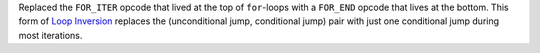 Replaced the ``FOR_ITER`` opcode that lived at the top of ``for``-loops with a
``FOR_END`` opcode that lives at the bottom. This form of `Loop Inversion
<https://en.wikipedia.org/wiki/Loop_inversion>`_ replaces the (unconditional
jump, conditional jump) pair with just one conditional jump during most
iterations.
